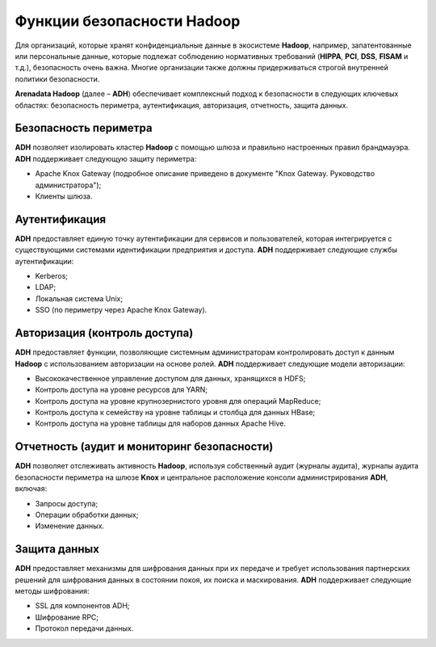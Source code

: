 Функции безопасности Hadoop
---------------------------


Для организаций, которые хранят конфиденциальные данные в экосистеме **Hadoop**, например, запатентованные или персональные данные, 
которые подлежат соблюдению нормативных требований (**HIPPA**, **PCI**, **DSS**, **FISAM** и т.д.), безопасность очень важна. 
Многие организации также должны придерживаться строгой внутренней политики безопасности. 

**Arenadata Hadoop** (далее – **ADH**) обеспечивает комплексный подход к безопасности в следующих ключевых областях: 
безопасность периметра, аутентификация, авторизация, отчетность, защита данных.


Безопасность периметра
^^^^^^^^^^^^^^^^^^^^^^

**ADH** позволяет изолировать кластер **Hadoop** с помощью шлюза и правильно настроенных правил брандмауэра. **ADH** поддерживает следующую защиту периметра: 

+	Apache Knox Gateway (подробное описание приведено в документе "Knox Gateway. Руководство администратора");
+	Клиенты шлюза.


Аутентификация
^^^^^^^^^^^^^^

**ADH** предоставляет единую точку аутентификации для сервисов и пользователей, которая интегрируется с существующими системами идентификации предприятия и доступа. **ADH** поддерживает следующие службы аутентификации: 

+	Kerberos;
+	LDAP;
+	Локальная система Unix;
+	SSO (по периметру через Apache Knox Gateway).


Авторизация (контроль доступа)
^^^^^^^^^^^^^^^^^^^^^^^^^^^^^^

**ADH** предоставляет функции, позволяющие системным администраторам контролировать доступ к данным **Hadoop** с использованием авторизации на основе ролей. **ADH** поддерживает следующие модели авторизации: 

+	Высококачественное управление доступом для данных, хранящихся в HDFS;
+	Контроль доступа на уровне ресурсов для YARN;
+	Контроль доступа на уровне крупнозернистого уровня для операций MapReduce;
+	Контроль доступа к семейству на уровне таблицы и столбца для данных HBase;
+	Контроль доступа на уровне таблицы для наборов данных Apache Hive.


Отчетность (аудит и мониторинг безопасности)
^^^^^^^^^^^^^^^^^^^^^^^^^^^^^^^^^^^^^^^^^^^^

**ADH** позволяет отслеживать активность **Hadoop**, используя собственный аудит (журналы аудита), журналы аудита безопасности периметра на шлюзе **Knox** и центральное расположение консоли администрирования **ADH**, включая:

+	Запросы доступа;
+	Операции обработки данных;
+	Изменение данных.


Защита данных
^^^^^^^^^^^^^

**ADH** предоставляет механизмы для шифрования данных при их передаче и требует использования партнерских решений для шифрования данных в состоянии покоя, их поиска и маскирования. **ADH** поддерживает следующие методы шифрования:

+	SSL для компонентов ADH;
+	Шифрование RPC;
+	Протокол передачи данных. 









